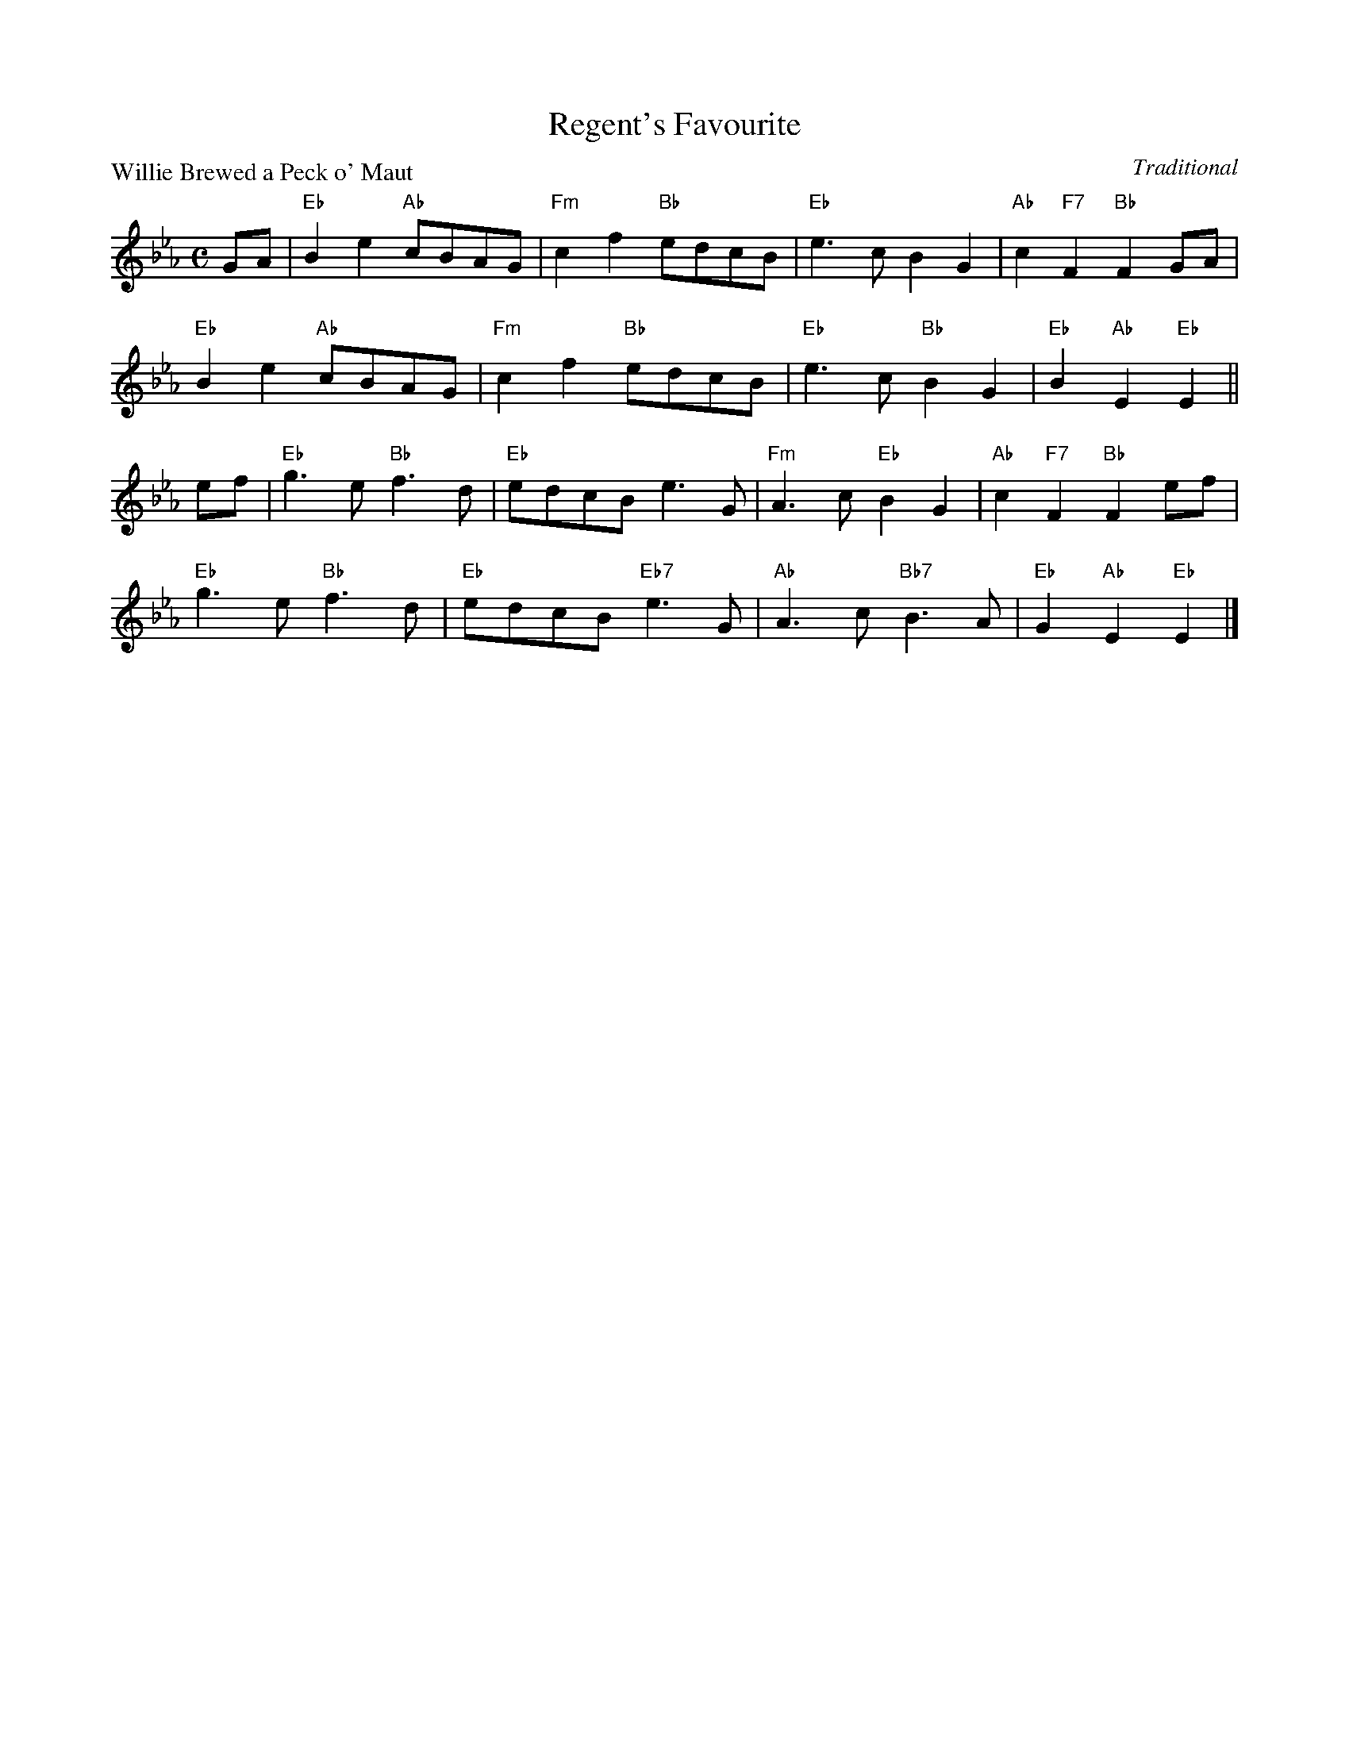 X:99021
T:Regent's Favourite
P:Willie Brewed a Peck o' Maut
C:Traditional
R:Reel (8x32)
B:RSCDS Gr-21
Z:Anselm Lingnau <anselm@strathspey.org>
M:C
L:1/8
K:Eb
GA|"Eb"B2e2 "Ab"cBAG|"Fm"c2f2 "Bb"edcB|"Eb"e3c B2G2|"Ab"c2"F7"F2 "Bb"F2GA|
   "Eb"B2e2 "Ab"cBAG|"Fm"c2f2 "Bb"edcB|"Eb"e3c "Bb"B2G2|"Eb"B2"Ab"E2"Eb"E2||
ef|"Eb"g3e "Bb"f3d|"Eb"edcB e3G|"Fm"A3c "Eb"B2G2|"Ab"c2"F7"F2 "Bb"F2 ef|
   "Eb"g3e "Bb"f3d|"Eb"edcB "Eb7"e3G|"Ab"A3c "Bb7"B3A|"Eb"G2"Ab"E2"Eb"E2|]

